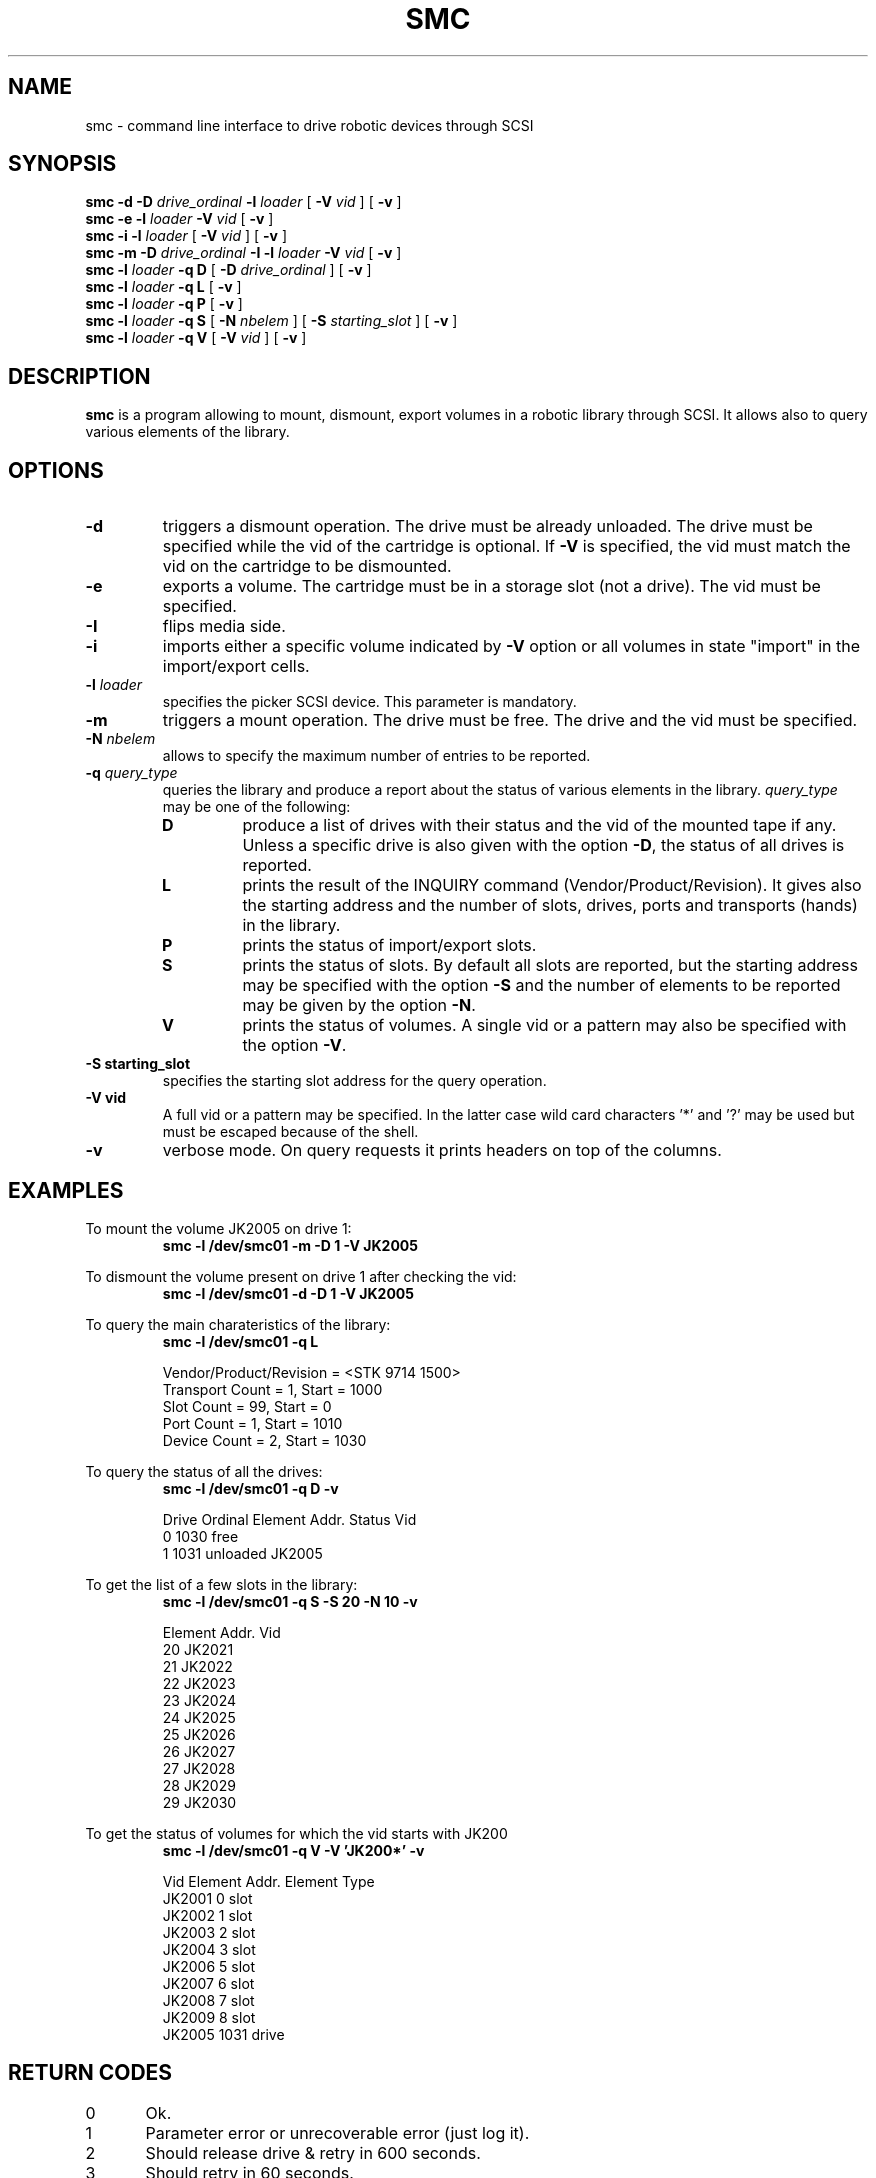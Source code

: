 .\" @(#)$RCSfile: smc.man,v $ $Revision: 1.4 $ $Date: 2002/10/08 07:33:04 $ CERN IT-PDP/DM Jean-Philippe Baud
.\" Copyright (C) 1998-2002 by CERN/IT/PDP/DM
.\" All rights reserved
.\"
.TH SMC 1 "$Date: 2002/10/08 07:33:04 $" CASTOR "Ctape User Commands"
.SH NAME
smc \- command line interface to drive robotic devices through SCSI
.SH SYNOPSIS
.B smc
.BI -d
.BI -D " drive_ordinal"
.BI -l " loader"
[
.BI -V " vid"
] [
.BI -v
]
.br
.B smc
.BI -e
.BI -l " loader"
.BI -V " vid"
[
.BI -v
]
.br
.B smc
.BI -i
.BI -l " loader"
[
.BI -V " vid"
] [
.BI -v
]
.br
.B smc
.BI -m
.BI -D " drive_ordinal"
.BI -I
.BI -l " loader"
.BI -V " vid"
[
.BI -v
]
.br
.B smc
.BI -l " loader"
.B -q D
[
.BI -D " drive_ordinal"
]
[
.BI -v
]
.br
.B smc
.BI -l " loader"
.B -q L
[
.BI -v
]
.br
.B smc
.BI -l " loader"
.B -q P
[
.BI -v
]
.br
.B smc
.BI -l " loader"
.B -q S
[
.BI -N " nbelem"
] [
.BI -S " starting_slot"
] [
.BI -v
]
.br
.B smc
.BI -l " loader"
.B -q V
[
.BI -V " vid"
] [
.BI -v
]
.SH DESCRIPTION
.B smc
is a program allowing to mount, dismount, export volumes in a robotic
library through SCSI. It allows also to query various elements of the library.
.SH OPTIONS
.TP
.BI \-d
triggers a dismount operation. The drive must be already unloaded.
The drive must be specified while the vid of the cartridge is optional.
If
.B -V
is specified, the vid must match the vid on the cartridge to be dismounted.
.TP
.BI \-e
exports a volume. The cartridge must be in a storage slot (not a drive).
The vid must be specified.
.TP
.BI \-I
flips media side.
.TP
.BI \-i
imports either a specific volume indicated by
.B -V
option or all volumes in state "import" in the import/export cells.
.TP
.BI \-l " loader"
specifies the picker SCSI device. This parameter is mandatory.
.TP
.BI \-m
triggers a mount operation. The drive must be free.
The drive and the vid must be specified.
.TP
.BI \-N " nbelem"
allows to specify the maximum number of entries to be reported.
.TP
.BI \-q " query_type"
queries the library and produce a report about the status of various elements
in the library.
.I query_type
may be one of the following:
.RS
.TP
.B D
produce a list of drives with their status and the vid of the mounted tape
if any. Unless a specific drive is also given with the option
.BR -D ,
the status of all drives is reported.
.TP
.B L
prints the result of the INQUIRY command (Vendor/Product/Revision).
It gives also the starting address and the number of slots, drives, ports
and transports (hands) in the library.
.TP
.B P
prints the status of import/export slots.
.TP
.B S
prints the status of slots. By default all slots are reported, but the
starting address may be specified with the option
.B -S
and the number of elements to be reported may be given by the option
.BR -N .
.TP
.B V
prints the status of volumes. A single vid or a pattern may also be specified
with the option
.BR -V .
.RE
.TP
.B \-S " starting_slot"
specifies the starting slot address for the query operation.
.TP
.B \-V " vid"
A full vid or a pattern may be specified. In the latter case wild card
characters '*' and '?' may be used but must be escaped because of the shell.
.TP
.B \-v
verbose mode. On query requests it prints headers on top of the columns.

.SH EXAMPLES
.LP
To mount the volume JK2005 on drive 1:
.br
.RS
.B "smc -l /dev/smc01 -m -D 1 -V JK2005"
.RE
.LP
To dismount the volume present on drive 1 after checking the vid:
.br
.RS
.B "smc -l /dev/smc01 -d -D 1 -V JK2005"
.RE
.LP
To query the main charateristics of the library:
.br
.RS
.B "smc -l /dev/smc01 -q L"
.sp
.nf
Vendor/Product/Revision = <STK     9714            1500>
Transport Count = 1, Start = 1000
Slot Count = 99, Start = 0
Port Count = 1, Start = 1010
Device Count = 2, Start = 1030
.fi
.RE
.LP
To query the status of all the drives:
.br
.RS
.B "smc -l /dev/smc01 -q D -v"
.sp
.nf
.cs R 20
Drive Ordinal   Element Addr.   Status          Vid
         0          1030        free
         1          1031        unloaded        JK2005
.cs R
.fi
.RE
.LP
To get the list of a few slots in the library:
.br
.RS
.B "smc -l /dev/smc01 -q S -S 20 -N 10 -v"
.sp
.nf
.cs R 20
Element Addr.   Vid
      20        JK2021
      21        JK2022
      22        JK2023
      23        JK2024
      24        JK2025
      25        JK2026
      26        JK2027
      27        JK2028
      28        JK2029
      29        JK2030
.cs R
.fi
.RE
.LP
To get the status of volumes for which the vid starts with JK200
.br
.RS
.B "smc -l /dev/smc01 -q V -V 'JK200*' -v"
.sp
.nf
.cs R 20
Vid     Element Addr.   Element Type
JK2001         0        slot
JK2002         1        slot
JK2003         2        slot
JK2004         3        slot
JK2006         5        slot
JK2007         6        slot
JK2008         7        slot
JK2009         8        slot
JK2005      1031        drive
.cs R
.fi
.RE
.SH RETURN CODES
0	Ok.
.br
1	Parameter error or unrecoverable error (just log it).
.br
2	Should release drive & retry in 600 seconds.
.br
3	Should retry in 60 seconds.
.br
4	Should do first a demount force.
.br
5	Should configure the drive down.
.br
6	Should send a msg to operator and exit.
.br
7	Ops msg (nowait) + release drive + slow retry.
.br
8	Should send a msg to operator and wait.
.br
9	Should unload the tape and retry demount.
.br
16	Robot busy.
.SH AUTHOR
\fBCASTOR\fP Team <castor.support@cern.ch>
